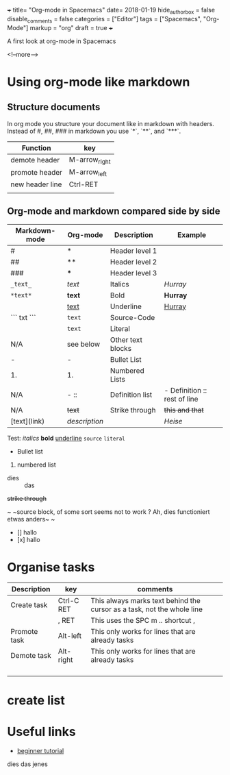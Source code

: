 +++
title= "Org-mode in Spacemacs"
date= 2018-01-19
hide_authorbox = false
disable_comments = false
categories = ["Editor"]
tags = ["Spacemacs", "Org-Mode"]
markup = "org"
draft = true
+++

A first look at org-mode in Spacemacs


<!--more-->

* Using org-mode like markdown

** Structure documents

 In org mode you structure your document like in markdown with headers.
 Instead of #, ##, ### in markdown you use `*`, `**`, and `***`.

| Function        | key             |
|-----------------+-----------------|
| demote header   | M-arrow_right   |
| promote header  | M-arrow_left    |
| new header line | Ctrl-RET        |
|                 |                 |

** Org-mode and markdown compared side by side

| Markdown-mode | Org-mode  | Description       | Example                      |
|---------------+-----------+-------------------+------------------------------|
| #             | *         | Header level 1    |                              |
| ##            | **        | Header level 2    |                              |
| ###           | ***       | Header level 3    |                              |
| =_text_=      | /text/    | Italics           | /Hurray/                     |
| =*text*=      | *text*    | Bold              | *Hurray*                     |
|               | _text_    | Underline         | _Hurray_                     |
| ``` txt ```   | ~text~    | Source-Code       |                              |
|               | =text=    | Literal           |                              |
| N/A           | see below | Other text blocks |                              |
| -             | -         | Bullet List       |                              |
| 1.            | 1.        | Numbered Lists    |                              |
| N/A           | -  ::     | Definition list   | - Definition :: rest of line |
| N/A           | +text+    | Strike through    | +this and that+              |
| [text](link)  | [[link][description]] |       | [[heise.de][Heise]]                             |

Test:
/italics/
*bold*
_underline_
~source~
=literal=
- Bullet list
1. numbered list
- dies :: das
+strike through+

~
~source block, of some sort
seems not to work ?
Ah, dies functioniert etwas anders~
~

- [] hallo
- [x] hallo

* Organise tasks

| Description  | key        | comments                                                               |
|--------------+------------+------------------------------------------------------------------------|
| Create task  | Ctrl-C RET | This always marks text behind the cursor as a task, not the whole line |
|              | , RET      | This uses the SPC m .. shortcut ,                                      |
| Promote task | Alt-left   | This only works for lines that are already tasks                       |
| Demote task  | Alt-right  | This only works for lines that are already tasks                       |
|              |            |                                                                        |
|              |            |                                                                        |
|              |            |                                                                        |
|              |            |                                                                        |


* create list


* Useful links
- [[http://pragmaticemacs.com/org-mode-tutorials/][beginner tutorial]]


dies das jenes

